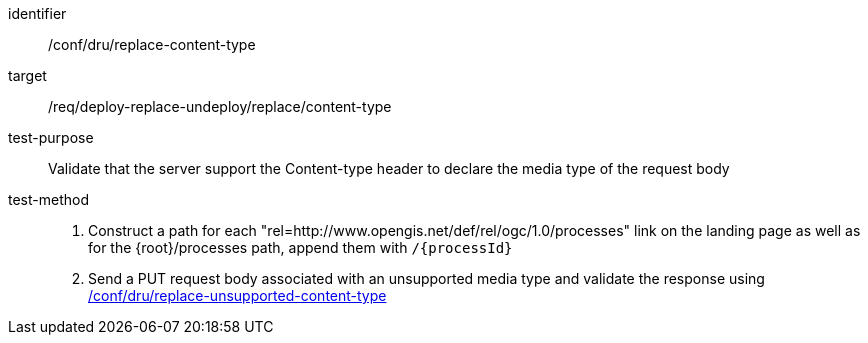 [[ats_dru_replace-content-type]]

[abstract_test]
====
[%metadata]
identifier:: /conf/dru/replace-content-type
target:: /req/deploy-replace-undeploy/replace/content-type
test-purpose:: Validate that the server support the Content-type header to declare the media type of the request body
test-method::
+
--
1. Construct a path for each "rel=http://www.opengis.net/def/rel/ogc/1.0/processes" link on the landing page as well as for the {root}/processes path, append them with `/{processId}`

2. Send a PUT request body associated with an unsupported media type and validate the response using <<ats_dru_replace-unsupported-content-type,/conf/dru/replace-unsupported-content-type>>
--
====


